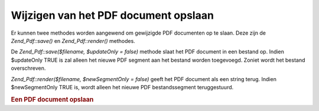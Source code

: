 .. _zend.pdf.save:

Wijzigen van het PDF document opslaan
=====================================

Er kunnen twee methodes worden aangewend om gewijzigde PDF documenten op te slaan. Deze zijn de *Zend_Pdf::save()*
en *Zend_Pdf::render()* methodes.

De *Zend_Pdf::save($filename, $updateOnly = false)* methode slaat het PDF document in een bestand op. Indien
$updateOnly TRUE is zal alleen het nieuwe PDF segment aan het bestand worden toegevoegd. Zoniet wordt het bestand
overschreven.

*Zend_Pdf::render($filename, $newSegmentOnly = false)* geeft het PDF document als een string terug. Indien
$newSegmentOnly TRUE is, wordt alleen het nieuwe PDF bestandssegment teruggestuurd.

.. rubric:: Een PDF document opslaan

.. code-block:: php
   :linenos:

   <?php
   ...
   // PDF document laden.
   $pdf = Zend_Pdf::load($fileName);
   ...
   // Document updaten
   $pdf->save($fileName, true);
   // Het document als een nieuw bestand opslaan
   $pdf->save($newFileName);

   // Het document als een string terugsturen.
   $pdfString = $pdf->render();

   ...
   ?>

